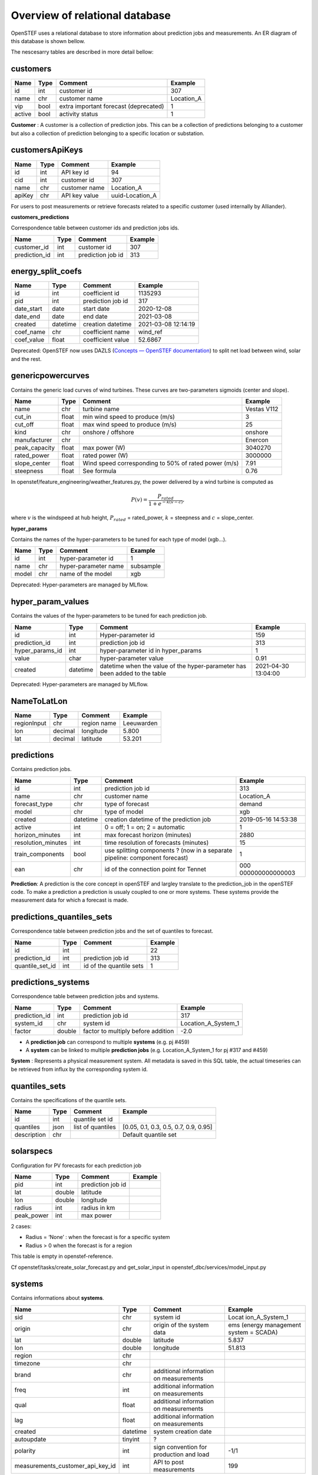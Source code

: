 .. comment:
    SPDX-FileCopyrightText: 2017-2023 Contributors to the OpenSTEF project <korte.termijn.prognoses@alliander.com>
    SPDX-License-Identifier: MPL-2.0

Overview of relational database
============================================================

OpenSTEF uses a relational database to store information about prediction jobs and measurements. An ER diagram of this database is shown bellow.

.. image:: _static/mysql_er_diagram.png
   :width: 6.3in
   :height: 4.24236in

The nescesarry tables are described in more detail bellow:

customers
-------------
+----------------+----------+-----------------------+-----------------+
| **Name**       | **Type** | **Comment**           | **Example**     |
+================+==========+=======================+=================+
| id             | int      | customer id           | 307             |
+----------------+----------+-----------------------+-----------------+
| name           | chr      | customer name         | Location_A      |
+----------------+----------+-----------------------+-----------------+
| vip            | bool     | extra important       | 1               |
|                |          | forecast (deprecated) |                 |
+----------------+----------+-----------------------+-----------------+
| active         | bool     | activity status       | 1               |
+----------------+----------+-----------------------+-----------------+

**Customer** : A customer is a collection of prediction jobs. This can be a collection of predictions belonging to a customer but also a collection of prediction belonging to a specific location or substation.

customersApiKeys
----------------
+----------------+----------------+-----------------+-----------------+
| **Name**       | **Type**       | **Comment**     | **Example**     |
+================+================+=================+=================+
| id             | int            | API key id      | 94              |
+----------------+----------------+-----------------+-----------------+
| cid            | int            | customer id     | 307             |
+----------------+----------------+-----------------+-----------------+
| name           | chr            | customer name   | Location_A      |
+----------------+----------------+-----------------+-----------------+
| apiKey         | chr            | API key value   | uuid-Location_A |
+----------------+----------------+-----------------+-----------------+

For users to post measurements or retrieve forecasts related to a
specific customer (used internally by Alliander).

**customers_predictions**

Correspondence table between customer ids and prediction jobs ids.

+--------------------+-----------+-----------------------+-------------+
| **Name**           | **Type**  | **Comment**           | **Example** |
+====================+===========+=======================+=============+
| customer_id        | int       | customer id           | 307         |
+--------------------+-----------+-----------------------+-------------+
| prediction_id      | int       | prediction job id     | 313         |
+--------------------+-----------+-----------------------+-------------+

energy_split_coefs
------------------
+----------------+----------------+-----------------+-----------------+
| **Name**       | **Type**       | **Comment**     | **Example**     |
+================+================+=================+=================+
| id             | int            | coefficient id  | 1135293         |
+----------------+----------------+-----------------+-----------------+
| pid            | int            | prediction job  | 317             |
|                |                | id              |                 |
+----------------+----------------+-----------------+-----------------+
| date_start     | date           | start date      | 2020-12-08      |
+----------------+----------------+-----------------+-----------------+
| date_end       | date           | end date        | 2021-03-08      |
+----------------+----------------+-----------------+-----------------+
| created        | datetime       | creation        | 2021-03-08      |
|                |                | datetime        | 12:14:19        |
+----------------+----------------+-----------------+-----------------+
| coef_name      | chr            | coefficient     | wind_ref        |
|                |                | name            |                 |
+----------------+----------------+-----------------+-----------------+
| coef_value     | float          | coefficient     | 52.6867         |
|                |                | value           |                 |
+----------------+----------------+-----------------+-----------------+

Deprecated: OpenSTEF now uses DAZLS (`Concepts — OpenSTEF
documentation <https://openstef.github.io/openstef/concepts.html#domain-adaptation-for-zero-shot-learning-in-sequence-dazls>`__)
to split net load between wind, solar and the rest.

genericpowercurves
----------------------
Contains the generic load curves of wind turbines. These curves are
two-parameters sigmoids (center and slope).

+---------------+------------+-------------------------+----------------+
| **Name**      | **Type**   | **Comment**             | **Example**    |
+===============+============+=========================+================+
| name          | chr        | turbine name            | Vestas V112    |
+---------------+------------+-------------------------+----------------+
| cut_in        | float      | min wind speed to       | 3              |
|               |            | produce (m/s)           |                |
+---------------+------------+-------------------------+----------------+
| cut_off       | float      | max wind speed to       | 25             |
|               |            | produce (m/s)           |                |
+---------------+------------+-------------------------+----------------+
| kind          | chr        | onshore / offshore      | onshore        |
+---------------+------------+-------------------------+----------------+
| manufacturer  | chr        |                         | Enercon        |
+---------------+------------+-------------------------+----------------+
| peak_capacity | float      | max power (W)           | 3040270        |
+---------------+------------+-------------------------+----------------+
| rated_power   | float      | rated power (W)         | 3000000        |
+---------------+------------+-------------------------+----------------+
| slope_center  | float      | Wind speed              | 7.91           |
|               |            | corresponding to 50% of |                |
|               |            | rated power (m/s)       |                |
+---------------+------------+-------------------------+----------------+
| steepness     | float      | See formula             | 0.76           |
+---------------+------------+-------------------------+----------------+

In openstef/feature_engineering/weather_features.py, the power delivered
by a wind turbine is computed as

.. math:: P(v) = \frac{P_{rated}}{1 + e^{- k(v - c)}},

where :math:`v` is the windspeed at hub height, :math:`P_{rated}` =
rated_power, :math:`k` = steepness and :math:`c` = slope_center.

**hyper_params**

Contains the names of the hyper-parameters to be tuned for each type of
model (xgb…).

+----------------+----------+-----------------------+-----------------+
| **Name**       | **Type** | **Comment**           | **Example**     |
+================+==========+=======================+=================+
| id             | int      | hyper-parameter id    | 1               |
+----------------+----------+-----------------------+-----------------+
| name           | chr      | hyper-parameter name  | subsample       |
+----------------+----------+-----------------------+-----------------+
| model          | chr      | name of the model     | xgb             |
+----------------+----------+-----------------------+-----------------+

Deprecated: Hyper-parameters are managed by MLflow.

hyper_param_values
------------------
Contains the values of the hyper-parameters to be tuned for each
prediction job.

+-----------------+----------+--------------------------+--------------+
| **Name**        | **Type** | **Comment**              | **Example**  |
+=================+==========+==========================+==============+
| id              | int      | Hyper-parameter id       | 159          |
+-----------------+----------+--------------------------+--------------+
| prediction_id   | int      | prediction job id        | 313          |
+-----------------+----------+--------------------------+--------------+
| hyper_params_id | int      | hyper-parameter id in    | 1            |
|                 |          | hyper_params             |              |
+-----------------+----------+--------------------------+--------------+
| value           | char     | hyper-parameter value    | 0.91         |
+-----------------+----------+--------------------------+--------------+
| created         | datetime | datetime when the value  | 2021-04-30   |
|                 |          | of the hyper-parameter   | 13:04:00     |
|                 |          | has been added to the    |              |
|                 |          | table                    |              |
+-----------------+----------+--------------------------+--------------+

Deprecated: Hyper-parameters are managed by MLflow.

NameToLatLon
------------
+----------------+-----------+-----------------+----------------------+
| **Name**       | **Type**  | **Comment**     | **Example**          |
+================+===========+=================+======================+
| regionInput    | chr       | region name     | Leeuwarden           |
+----------------+-----------+-----------------+----------------------+
| lon            | decimal   | longitude       | 5.800                |
+----------------+-----------+-----------------+----------------------+
| lat            | decimal   | latitude        | 53.201               |
+----------------+-----------+-----------------+----------------------+

predictions
-----------
Contains prediction jobs.

+--------------------+----------+------------------------+-----------------+
| **Name**           | **Type** | **Comment**            | **Example**     |
+====================+==========+========================+=================+
| id                 | int      | prediction job id      | 313             |
+--------------------+----------+------------------------+-----------------+
| name               | chr      | customer name          | Location_A      |
+--------------------+----------+------------------------+-----------------+
| forecast_type      | chr      | type of forecast       | demand          |
+--------------------+----------+------------------------+-----------------+
| model              | chr      | type of model          | xgb             |
+--------------------+----------+------------------------+-----------------+
| created            | datetime | creation datetime of   | 2019-05-16      |
|                    |          | the prediction job     | 14:53:38        |
+--------------------+----------+------------------------+-----------------+
| active             | int      | 0 = off; 1 = on; 2 =   | 1               |
|                    |          | automatic              |                 |
+--------------------+----------+------------------------+-----------------+
| horizon_minutes    | int      | max forecast horizon   | 2880            |
|                    |          | (minutes)              |                 |
+--------------------+----------+------------------------+-----------------+
| resolution_minutes | int      | time resolution of     | 15              |
|                    |          | forecasts (minutes)    |                 |
+--------------------+----------+------------------------+-----------------+
| train_components   | bool     | use splitting          | 1               |
|                    |          | components ? (now in a |                 |
|                    |          | separate pipeline:     |                 |
|                    |          | component forecast)    |                 |
+--------------------+----------+------------------------+-----------------+
| ean                | chr      | id of the connection   | 000             |
|                    |          | point for Tennet       | 000000000000003 |
+--------------------+----------+------------------------+-----------------+

**Prediction**: A prediction is the core concept in openSTEF and largley translate to the prediction_job in the openSTEF code. To make a prediction a prediction is usualy coupled to one or more systems. These systems provide the measurement data for which a forecast is made.

predictions_quantiles_sets
--------------------------
Correspondence table between prediction jobs and the set of quantiles to
forecast.

+-----------------+---------+--------------------------+-----------------+
| **Name**        | **Type**| **Comment**              | **Example**     |
+=================+=========+==========================+=================+
| id              | int     |                          | 22              |
+-----------------+---------+--------------------------+-----------------+
| prediction_id   | int     | prediction job id        | 313             |
+-----------------+---------+--------------------------+-----------------+
| quantile_set_id | int     | id of the quantile sets  | 1               |
+-----------------+---------+--------------------------+-----------------+

predictions_systems
-------------------
Correspondence table between prediction jobs and systems.

+---------------+----------+------------------------------------+---------------------+
| **Name**      | **Type** | **Comment**                        | **Example**         |
+===============+==========+====================================+=====================+
| prediction_id | int      | prediction job id                  | 317                 |
+---------------+----------+------------------------------------+---------------------+
| system_id     | chr      | system id                          | Location_A_System_1 |
+---------------+----------+------------------------------------+---------------------+
| factor        | double   | factor to multiply before addition | -2.0                |
+---------------+----------+------------------------------------+---------------------+

-  A **prediction job** can correspond to multiple **systems** (e.g. pj
   #459)

-  A **system** can be linked to multiple **prediction jobs** (e.g.
   Location_A_System_1 for pj #317 and #459)

**System** : Represents a physical measurement system. All metadata is saved in this SQL table, the actual timeseries can be retrieved from influx by the corresponding system id.  

quantiles_sets
---------------
Contains the specifications of the quantile sets.

+----------------+----------+------------------+-------------------------+
| **Name**       | **Type** | **Comment**      | **Example**             |
|                |          |                  |                         |
+================+==========+==================+=========================+
| id             | int      | quantile set id  |                         |
+----------------+----------+------------------+-------------------------+
| quantiles      | json     | list of          | [0.05, 0.1, 0.3, 0.5,   |
|                |          | quantiles        | 0.7, 0.9, 0.95]         |
+----------------+----------+------------------+-------------------------+
| description    | chr      |                  | Default quantile set    |
+----------------+----------+------------------+-------------------------+

solarspecs
----------
Configuration for PV forecasts for each prediction job

+------------+----------+------------------------------------+-------------+
| **Name**   | **Type** | **Comment**                        | **Example** |
+============+==========+====================================+=============+
| pid        | int      | prediction job id                  |             |
+------------+----------+------------------------------------+-------------+
| lat        | double   | latitude                           |             |
+------------+----------+------------------------------------+-------------+
| lon        | double   | longitude                          |             |
+------------+----------+------------------------------------+-------------+
| radius     | int      | radius in km                       |             |
+------------+----------+------------------------------------+-------------+
| peak_power | int      | max power                          |             |
+------------+----------+------------------------------------+-------------+

2 cases:

-  Radius = ‘None’ : when the forecast is for a specific system

-  Radius > 0 when the forecast is for a region

This table is empty in openstef-reference.

Cf openstef/tasks/create_solar_forecast.py and get_solar_input in
openstef_dbc/services/model_input.py

systems
---------
Contains informations about **systems**.

+----------------------------------+----------+---------------+----------------+
| **Name**                         | **Type** | **Comment**   | **Example**    |
+==================================+==========+===============+================+
| sid                              | chr      | system id     | Locat          |
|                                  |          |               | ion_A_System_1 |
+----------------------------------+----------+---------------+----------------+
| origin                           | chr      | origin of the | ems (energy    |
|                                  |          | system data   | management     |
|                                  |          |               | system =       |
|                                  |          |               | SCADA)         |
+----------------------------------+----------+---------------+----------------+
| lat                              | double   | latitude      | 5.837          |
+----------------------------------+----------+---------------+----------------+
| lon                              | double   | longitude     | 51.813         |
+----------------------------------+----------+---------------+----------------+
| region                           | chr      |               |                |
+----------------------------------+----------+---------------+----------------+
| timezone                         | chr      |               |                |
+----------------------------------+----------+---------------+----------------+
| brand                            | chr      | additional    |                |
|                                  |          | information   |                |
|                                  |          | on            |                |
|                                  |          | measurements  |                |
+----------------------------------+----------+---------------+----------------+
| freq                             | int      | additional    |                |
|                                  |          | information   |                |
|                                  |          | on            |                |
|                                  |          | measurements  |                |
+----------------------------------+----------+---------------+----------------+
| qual                             | float    | additional    |                |
|                                  |          | information   |                |
|                                  |          | on            |                |
|                                  |          | measurements  |                |
+----------------------------------+----------+---------------+----------------+
| lag                              | float    | additional    |                |
|                                  |          | information   |                |
|                                  |          | on            |                |
|                                  |          | measurements  |                |
+----------------------------------+----------+---------------+----------------+
| created                          | datetime | system        |                |
|                                  |          | creation      |                |
|                                  |          | date          |                |
+----------------------------------+----------+---------------+----------------+
| autoupdate                       | tinyint  | ?             |                |
+----------------------------------+----------+---------------+----------------+
| polarity                         | int      | sign          | -1/1           |
|                                  |          | convention    |                |
|                                  |          | for           |                |
|                                  |          | production    |                |
|                                  |          | and load      |                |
+----------------------------------+----------+---------------+----------------+
| measurements_customer_api_key_id | int      | API to post   | 199            |
|                                  |          | measurements  |                |
+----------------------------------+----------+---------------+----------------+

systemsApiKeys
------------------
API key to retrieve systems measurements.

+----------------+----------------+-----------------+-------------------+
| **Name**       | **Type**       | **Comment**     | **Example**       |
+================+================+=================+===================+
| id             | int            | API key id      | 199               |
+----------------+----------------+-----------------+-------------------+
| name           | chr            |                 | Measurements      |
+----------------+----------------+-----------------+-------------------+
| apiKey         | chr            | API key value   | uuid-Measurements |
+----------------+----------------+-----------------+-------------------+

todolist
---------
This table is empty in openstef-reference.

+----------------------+-------------+----------------+----------------+
| **Name**             | **Type**    | **Comment**    | **Example**    |
+======================+=============+================+================+
| id                   | int         | id of the job  |                |
+----------------------+-------------+----------------+----------------+
| created              | datetime    |                |                |
+----------------------+-------------+----------------+----------------+
| function             | chr         | functions to   |                |
|                      |             | execute        |                |
+----------------------+-------------+----------------+----------------+
| args                 | chr         | arguments of   |                |
|                      |             | the functions  |                |
+----------------------+-------------+----------------+----------------+
| inprogress           | int         |                |                |
+----------------------+-------------+----------------+----------------+

Manually add a task besides those scheduled by Kubernetes. The list is
automatically checked by Kubernetes.

weatherforecastlocations
------------------------
Contains the locations of the weather stations. Not used in OpenSTEF.

+----------------+----------------+-----------------+-----------------+
| **Name**       | **Type**       | **Comment**     | **Example**     |
+================+================+=================+=================+
| created        | datetime       |                 | 2023-06-08      |
|                |                |                 | 18:26:44        |
+----------------+----------------+-----------------+-----------------+
| input_city     | chr            |                 | Deelen          |
+----------------+----------------+-----------------+-----------------+
| lat            | double         |                 | 52.067          |
+----------------+----------------+-----------------+-----------------+
| lon            | double         |                 | 5.8             |
+----------------+----------------+-----------------+-----------------+
| country        | chr            |                 | NL              |
+----------------+----------------+-----------------+-----------------+
| active         | int            |                 | 1               |
+----------------+----------------+-----------------+-----------------+

windspecs
---------
This table is empty in openstef-reference. Contains the information for
the wind power forecast related to a prediction job.

+--------------+--------------+-------------------------+-------------+
| **Name**     | **Type**     | **Comment**             | **Example** |
+==============+==============+=========================+=============+
| pid          | int          | prediction job id       |             |
+--------------+--------------+-------------------------+-------------+
| lat          | double       |                         |             |
+--------------+--------------+-------------------------+-------------+
| lon          | double       |                         |             |
+--------------+--------------+-------------------------+-------------+
| turbine_type | chr          | corresponds to the      |             |
|              |              | field ‘name’ in         |             |
|              |              | genericpowercurves      |             |
+--------------+--------------+-------------------------+-------------+
| n_turbines   | int          | number of wind turbines |             |
+--------------+--------------+-------------------------+-------------+
| hub_height   | int          | height of the turbines  |             |
|              |              | (m)                     |             |
+--------------+--------------+-------------------------+-------------+

The hub height is used to extrapolate the wind speed forecast at the
correct height.

Cf calculate_windspeed_at_hubheight in
openstef/feature_engineering/weather_features.py.
